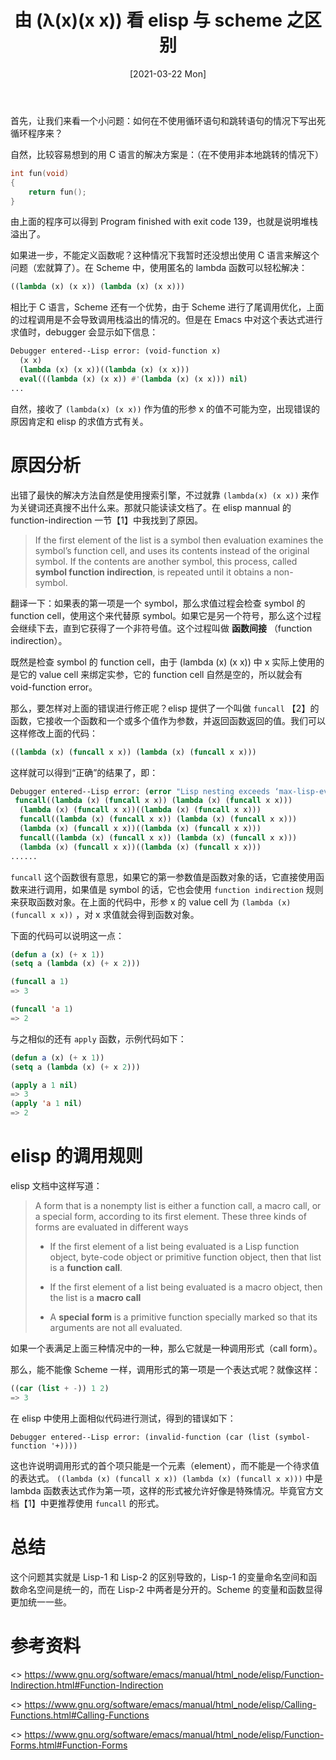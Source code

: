 #+TITLE: 由 (λ(x)(x x)) 看 elisp 与 scheme 之区别
#+DATE: [2021-03-22 Mon]
#+FILETAGS: elisp

# [[https://www.pixiv.net/artworks/72497361][file:dev/0.jpg]]

首先，让我们来看一个小问题：如何在不使用循环语句和跳转语句的情况下写出死循环程序来？

自然，比较容易想到的用 C 语言的解决方案是：（在不使用非本地跳转的情况下）

#+BEGIN_SRC c
int fun(void)
{
    return fun();
}
#+END_SRC

由上面的程序可以得到 Program finished with exit code 139，也就是说明堆栈溢出了。

如果进一步，不能定义函数呢？这种情况下我暂时还没想出使用 C 语言来解这个问题（宏就算了）。在 Scheme 中，使用匿名的 lambda 函数可以轻松解决：

#+BEGIN_SRC scheme
((lambda (x) (x x)) (lambda (x) (x x)))
#+END_SRC

相比于 C 语言，Scheme 还有一个优势，由于 Scheme 进行了尾调用优化，上面的过程调用是不会导致调用栈溢出的情况的。但是在 Emacs 中对这个表达式进行求值时，debugger 会显示如下信息：

#+BEGIN_SRC emacs-lisp
Debugger entered--Lisp error: (void-function x)
  (x x)
  (lambda (x) (x x))((lambda (x) (x x)))
  eval(((lambda (x) (x x)) #'(lambda (x) (x x))) nil)
...
#+END_SRC

自然，接收了 =(lambda(x) (x x))= 作为值的形参 x 的值不可能为空，出现错误的原因肯定和 elisp 的求值方式有关。

* 原因分析

出错了最快的解决方法自然是使用搜索引擎，不过就靠 =(lambda(x) (x x))= 来作为关键词还真搜不出什么来。那就只能读读文档了。在 elisp mannual 的 function-indirection 一节【1】中我找到了原因。

#+BEGIN_QUOTE
If the first element of the list is a symbol then evaluation examines the symbol’s function cell, and uses its contents instead of the original symbol. If the contents are another symbol, this process, called *symbol function indirection*, is repeated until it obtains a non-symbol.
#+END_QUOTE

翻译一下：如果表的第一项是一个 symbol，那么求值过程会检查 symbol 的 function cell，使用这个来代替原 symbol。如果它是另一个符号，那么这个过程会继续下去，直到它获得了一个非符号值。这个过程叫做 *函数间接* （function indirection）。

既然是检查 symbol 的 function cell，由于 (lambda (x) (x x)) 中 x 实际上使用的是它的 value cell 来绑定实参，它的 function cell 自然是空的，所以就会有 void-function error。

那么，要怎样对上面的错误进行修正呢？elisp 提供了一个叫做 =funcall= 【2】的函数，它接收一个函数和一个或多个值作为参数，并返回函数返回的值。我们可以这样修改上面的代码：

#+BEGIN_SRC emacs-lisp
((lambda (x) (funcall x x)) (lambda (x) (funcall x x)))
#+END_SRC

这样就可以得到“正确”的结果了，即：

#+BEGIN_SRC emacs-lisp
Debugger entered--Lisp error: (error "Lisp nesting exceeds ‘max-lisp-eval-depth’")
 funcall((lambda (x) (funcall x x)) (lambda (x) (funcall x x)))
  (lambda (x) (funcall x x))((lambda (x) (funcall x x)))
  funcall((lambda (x) (funcall x x)) (lambda (x) (funcall x x)))
  (lambda (x) (funcall x x))((lambda (x) (funcall x x)))
  funcall((lambda (x) (funcall x x)) (lambda (x) (funcall x x)))
  (lambda (x) (funcall x x))((lambda (x) (funcall x x)))
......
#+END_SRC

=funcall= 这个函数很有意思，如果它的第一参数值是函数对象的话，它直接使用函数来进行调用，如果值是 symbol 的话，它也会使用 =function indirection= 规则来获取函数对象。在上面的代码中，形参 x 的 value cell 为 =(lambda (x) (funcall x x))= ，对 x 求值就会得到函数对象。

下面的代码可以说明这一点：

#+BEGIN_SRC emacs-lisp
(defun a (x) (+ x 1))
(setq a (lambda (x) (+ x 2)))

(funcall a 1)
=> 3

(funcall 'a 1)
=> 2
#+END_SRC

与之相似的还有 =apply= 函数，示例代码如下：

#+BEGIN_SRC emacs-lisp
(defun a (x) (+ x 1))
(setq a (lambda (x) (+ x 2)))

(apply a 1 nil)
=> 3
(apply 'a 1 nil)
=> 2
#+END_SRC

* elisp 的调用规则

elisp 文档中这样写道：

#+BEGIN_QUOTE
A form that is a nonempty list is either a function call, a macro call, or a special form, according to its first element. These three kinds of forms are evaluated in different ways

- If the first element of a list being evaluated is a Lisp function object, byte-code object or primitive function object, then that list is a *function call*.

- If the first element of a list being evaluated is a macro object, then the list is a *macro call*

- A *special form* is a primitive function specially marked so that its arguments are not all evaluated.

#+END_QUOTE

如果一个表满足上面三种情况中的一种，那么它就是一种调用形式（call form）。

那么，能不能像 Scheme 一样，调用形式的第一项是一个表达式呢？就像这样：

#+BEGIN_SRC scheme
((car (list + -)) 1 2)
=> 3
#+END_SRC

在 elisp 中使用上面相似代码进行测试，得到的错误如下：

=Debugger entered--Lisp error: (invalid-function (car (list (symbol-function '+))))=

这也许说明调用形式的首个项只能是一个元素（element），而不能是一个待求值的表达式。 =((lambda (x) (funcall x x)) (lambda (x) (funcall x x)))= 中是 lambda 函数表达式作为第一项，这样的形式被允许好像是特殊情况。毕竟官方文档【1】中更推荐使用 =funcall= 的形式。

* 总结

这个问题其实就是 Lisp-1 和 Lisp-2 的区别导致的，Lisp-1 的变量命名空间和函数命名空间是统一的，而在 Lisp-2 中两者是分开的。Scheme 的变量和函数显得更加统一一些。

* 参考资料

<<<【1】>>> https://www.gnu.org/software/emacs/manual/html_node/elisp/Function-Indirection.html#Function-Indirection

<<<【2】>>> https://www.gnu.org/software/emacs/manual/html_node/elisp/Calling-Functions.html#Calling-Functions

<<<【3】>>> https://www.gnu.org/software/emacs/manual/html_node/elisp/Function-Forms.html#Function-Forms
